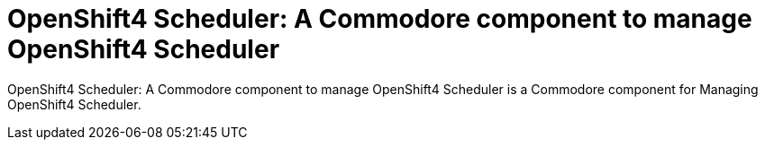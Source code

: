 = OpenShift4 Scheduler: A Commodore component to manage OpenShift4 Scheduler

{doctitle} is a Commodore component for Managing OpenShift4 Scheduler.
